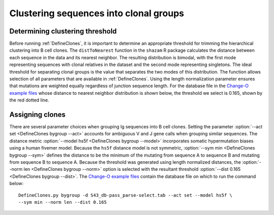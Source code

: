 Clustering sequences into clonal groups
================================================================================

Determining clustering threshold
--------------------------------------------------------------------------------

Before running :ref:`DefineClones`, it is important to determine an
appropriate threshold for trimming the hierarchical clustering into B cell
clones. The ``distToNearest`` function in the ``shazam`` R package calculates
the distance between each sequence in the data and its nearest neighbor. The
resulting distribution is bimodal, with the first mode representing sequences
with clonal relatives in the dataset and the second mode representing singletons.
The ideal threshold for separating clonal groups is the value that separates
the two modes of this distribution. The function allows selection of all
parameters that are available in :ref:`DefineClones`. Using the length
normalization parameter ensures that mutations are weighted equally
regardless of junction sequence length. For the database file in the
`Change-O example files <http://clip.med.yale.edu/changeo/rtd/Changeo_Example.tar.gz>`__
whose distance to nearest neighbor distribution is shown below, the threshold
we select is 0.165, shown by the red dotted line.

.. figure:: figures/DistToNearest.svg
    :align: center

.. seealso::

    :download:`Download commands <scripts/DistNearest.R>` to generate
    the distance to nearest neighbor distribution.

Assigning clones
--------------------------------------------------------------------------------

There are several parameter choices when grouping Ig sequences into B cell
clones. Setting the parameter :option:`--act set <DefineClones bygroup --act>`
accounts for ambiguous V and J gene calls when grouping similar sequences. The
distance metric :option:`--model hs5f <DefineClones bygroup --model>`
incorporates somatic hypermutation biases using a human fivemer model. Because
the ``hs5f`` distance model is not symmetric, :option:`--sym min <DefineClones bygroup --sym>`
defines the distance to be the minimum of the mutating from sequence A to
sequence B and mutating from sequence B to sequence A. Because the threshold
was generated using length normalized distances, the
:option:`--norm len <DefineClones bygroup --norm>` option is selected with the
resultant threshold :option:`--dist 0.165 <DefineClones bygroup --dist>`.
The `Change-O example files <http://clip.med.yale.edu/changeo/rtd/Changeo_Example.tar.gz>`__
contain the database file on which to run the command below::

    DefineClones.py bygroup -d S43_db-pass_parse-select.tab --act set --model hs5f \
    --sym min --norm len --dist 0.165